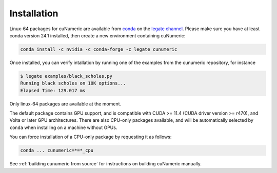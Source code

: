 Installation
============

Linux-64 packages for cuNumeric are available from
`conda <https://docs.conda.io/projects/conda/en/latest/index.html>`_
on the `legate channel <https://anaconda.org/legate/legate-core>`_.
Please make sure you have at least conda version 24.1 installed, then create
a new environment containing cuNumeric:

.. code-block:: sh

  conda install -c nvidia -c conda-forge -c legate cunumeric

Once installed, you can verify intallation by running one of the examples
from the cunumeric repository, for instance

.. code-block:: sh

    $ legate examples/black_scholes.py
    Running black scholes on 10K options...
    Elapsed Time: 129.017 ms

Only linux-64 packages are available at the moment.

The default package contains GPU support, and is compatible with CUDA >= 11.4
(CUDA driver version >= r470), and Volta or later GPU architectures. There are
also CPU-only packages available, and will be automatically selected by
``conda`` when installing on a machine without GPUs.

You can force installation of a CPU-only package by requesting it as follows:

.. code-block:: sh

    conda ... cunumeric=*=*_cpu

See :ref:`building cunumeric from source` for instructions on building cuNumeric manually.

.. _from conda: https://anaconda.org/legate/cunumeric